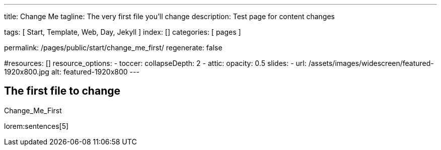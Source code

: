 ---
title:                                  Change Me
tagline:                                The very first file you'll change
description:                            Test page for content changes

tags:                                   [ Start, Template, Web, Day, Jekyll ]
index:                                  []
categories:                             [ pages ]

permalink:                              /pages/public/start/change_me_first/
regenerate:                             false

#resources:                             []
resource_options:
  - toccer:
      collapseDepth:                    2
  - attic:
      opacity:                          0.5
      slides:
        - url:                          /assets/images/widescreen/featured-1920x800.jpg
          alt:                          featured-1920x800
---

// Enable the Liquid Preprocessor
//
:page-liquid:

// Set other global page attributes here
// -------------------------------------------------------------------


== The first file to change

Change_Me_First  

lorem:sentences[5]

//////////
++++
<!-- Icon Blocks -->
<div class="row">
  <div class="col-lg-6 g-mb-30">
    <!-- Icon Blocks -->
    <div class="u-angle-v1--top-right--bg-light g-bg-pink g-color-white text-center g-rounded-5 g-py-60 g-px-30">
      <span class="u-icon-v2 g-rounded-5 g-mb-25">
        <i class="mdi mdi-account mdi-3x"></i>
      </span>
      <h3 class="h5 g-font-weight-600 mb-30">Extensive documentation</h3>
      <p class="g-color-white-opacity-0_8">We strive to embrace and drive change in our industry which allows us to keep our clients relevant.</p>
    </div>
    <!-- End Icon Blocks -->
  </div>

  <div class="col-lg-6 g-mb-30">
    <!-- Icon Blocks -->
    <div class="u-angle-v1--top-right--bg-light g-bg-teal g-color-white text-center g-rounded-5 g-py-60 g-px-30">
      <span class="u-icon-v2 g-rounded-5 g-mb-25">
        <i class="mdi mdi-account mdi-3x"></i>
      </span>
      <h3 class="h5 g-font-weight-600 mb-30">Modern design</h3>
      <p class="g-color-white-opacity-0_8">We strive to embrace and drive change in our industry which allows us to keep our clients relevant.</p>
    </div>
    <!-- End Icon Blocks -->
  </div>

<!-- Icon Blocks -->
<div class="row">
  <div class="col-lg-6 g-mb-30">
    <!-- Icon Blocks -->
    <div class="u-angle-v2--top-left--bg-dark g-bg-cyan-gradient-opacity-v1 g-color-white g-rounded-5 g-px-25 g-py-40">
      <div class="media">
        <div class="d-flex mr-4">
          <span class="d-block g-font-size-25">
            <i class="mdi mdi-account mdi-3x"></i>
          </span>
        </div>
        <div class="media-body">
          <h3 class="h4 text-uppercase g-mb-5">Contact Us</h3>
          <span class="d-block g-mb-10">1(123) 456 143</span>
          <p class="g-color-white-opacity-0_8 g-mb-0">We strive to embrace and drive change in our industry which allows us to keep our clients relevant and ready to adapt.</p>
        </div>
      </div>
    </div>
    <!-- End Icon Blocks -->
  </div>

  <div class="col-lg-6 g-mb-30">
    <!-- Icon Blocks -->
    <div class="u-angle-v2--top-left--bg-dark g-bg-cyan-gradient-opacity-v1 g-color-white g-rounded-5 g-px-25 g-py-40">
      <div class="media">
        <div class="d-flex mr-4">
          <span class="d-block g-font-size-25">
            <i class="mdi mdi-account mdi-3x"></i>
          </span>
        </div>
        <div class="media-body">
          <h3 class="h4 text-uppercase g-mb-5">Email Us</h3>
          <span class="d-block g-mb-10">support@example.com</span>
          <p class="g-color-white-opacity-0_8 g-mb-0">We strive to embrace and drive change in our industry which allows us to keep our clients relevant and ready to adapt.</p>
        </div>
      </div>
    </div>
    <!-- End Icon Blocks -->
  </div>


</div>
<!-- End Icon Blocks -->
++++
//////////

//lorem:sentences[3]

//lorem:words[3]

//////////

[disk]
* one
* two
* three

icon:tags[role="md-pink"] Icon based Check List

* [*] checked
* [x] also checked
* [ ] not checked
*     normal list item

icon:tags[role="md-blue"] Interactive Check List

[%interactive]
* [*] checked
* [x] also checked
* [ ] not checked
*     normal list item

//////////

